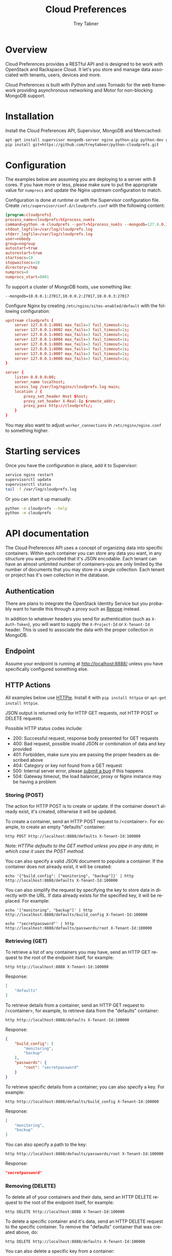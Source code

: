 #+TITLE: Cloud Preferences
#+AUTHOR: Trey Tabner
#+EMAIL: trey@tabner.com
#+OPTIONS: ':nil *:t -:t ::t <:t H:3 \n:nil ^:t arch:headline author:t c:nil
#+OPTIONS: creator:comment d:(not LOGBOOK) date:t e:t email:nil f:t inline:t
#+OPTIONS: num:t p:nil pri:nil stat:t tags:t tasks:t tex:t timestamp:t toc:t
#+OPTIONS: todo:t |:t
#+CREATOR: Emacs 24.3.1 (Org mode 8.2.1)
#+DESCRIPTION:
#+EXCLUDE_TAGS: noexport
#+KEYWORDS:
#+LANGUAGE: en
#+SELECT_TAGS: export

* Overview

Cloud Preferences provides a RESTful API and is designed to be work with OpenStack and Rackspace Cloud.  It let's you store and manage data associated with tenants, users, devices and more.

Cloud Preferences is built with Python and uses Tornado for the web framework providing asynchronous networking and Motor for non-blocking MongoDB support.

* Installation

Install the Cloud Preferences API, Supervisor, MongoDB and Memcached:

#+BEGIN_SRC sh
apt-get install supervisor mongodb-server nginx python-pip python-dev git htop dstat
pip install git+https://github.com/treytabner/python-cloudprefs.git
#+END_SRC

* Configuration

The examples below are assuming you are deploying to a server with 8 cores.  If you have more or less, please make sure to put the appropriate value for =numprocs= and update the Nginx upstream configuration to match.

Configuration is done at runtime or with the Supervisor configuration file.  Create =/etc/supervisor/conf.d/cloudprefs.conf= with the following content:

#+BEGIN_SRC conf
[program:cloudprefs]
process_name=cloudprefs:%(process_num)s
command=python -m cloudprefs --port=%(process_num)s --mongodb=127.0.0.1:27017
stdout_logfile=/var/log/cloudprefs.log
stderr_logfile=/var/log/cloudprefs.log
user=nobody
group=nogroup
autostart=true
autorestart=true
startsecs=10
stopwaitsecs=10
directory=/tmp
numprocs=8
numprocs_start=8001
#+END_SRC

To support a cluster of MongoDB hosts, use something like:

#+BEGIN_SRC
--mongodb=10.0.0.1:27017,10.0.0.2:27017,10.0.0.3:27017
#+END_SRC

Configure Nginx by creating =/etc/nginx/sites-enabled/default= with the following configuration:

#+BEGIN_SRC conf
upstream cloudprefs {
    server 127.0.0.1:8001 max_fails=3 fail_timeout=1s;
    server 127.0.0.1:8002 max_fails=3 fail_timeout=1s;
    server 127.0.0.1:8003 max_fails=3 fail_timeout=1s;
    server 127.0.0.1:8004 max_fails=3 fail_timeout=1s;
    server 127.0.0.1:8005 max_fails=3 fail_timeout=1s;
    server 127.0.0.1:8006 max_fails=3 fail_timeout=1s;
    server 127.0.0.1:8007 max_fails=3 fail_timeout=1s;
    server 127.0.0.1:8008 max_fails=3 fail_timeout=1s;
}

server {
    listen 0.0.0.0:80;
    server_name localhost;
    access_log /var/log/nginx/cloudprefs.log main;
    location / {
        proxy_set_header Host $host;
        proxy_set_header X-Real-Ip $remote_addr;
        proxy_pass http://cloudprefs/;
    }
}
#+END_SRC

You may also want to adjust =worker_connections= in =/etc/nginx/nginx.conf= to something higher.

* Starting services

Once you have the configuration in place, add it to Supervisor:

#+BEGIN_SRC sh
service nginx restart
supervisorctl update
supervisorctl status
tail -f /var/log/cloudprefs.log
#+END_SRC

Or you can start it up manually:

#+BEGIN_SRC sh
python -m cloudprefs --help
python -m cloudprefs
#+END_SRC

* API documentation

The Cloud Preferences API uses a concept of organizing data into specific containers.  Within each container you can store any data you want, in any structure you want, provided that it's JSON encodable.  Each tenant can have an almost unlimited number of containers--you are only limited by the number of documents that you may store in a single collection.  Each tenant or project has it's own collection in the database.

** Authentication

There are plans to integrate the OpenStack Identity Service but you probably want to handle this through a proxy such as [[http://www.openrepose.org/][Repose]] instead.

In addition to whatever headers you send for authentication (such as =X-Auth-Token=), you will want to supply the =X-Project-Id= or =X-Tenant-Id= header.  This is used to associate the data with the proper collection in MongoDB.

** Endpoint

Assume your endpoint is running at http://localhost:8888/ unless you have specifically configured something else.

** HTTP Actions

All examples below use [[https://github.com/jkbr/httpie][HTTPie]].  Install it with =pip install httpie= or =apt-get install httpie=.

JSON output is returned only for HTTP GET requests, not HTTP POST or DELETE requests.

Possible HTTP status codes include:

- 200: Successful request, response body presented for GET requests
- 400: Bad request, possible invalid JSON or combination of data and key provided
- 401: Forbidden, make sure you are passing the proper headers as described above
- 404: Category or key not found from a GET request
- 500: Internal server error, please [[https://github.com/treytabner/python-cloudprefs/issues/new][submit a bug]] if this happens
- 504: Gateway timeout, the load balancer, proxy or Nginx instance may be having a problem

*** Storing (POST)

The action for HTTP POST is to create or update.  If the container doesn't already exist, it's created, otherwise it will be updated.

To create a container, send an HTTP POST request to /<container>.  For example, to create an empty "defaults" container:

#+BEGIN_SRC
http POST http://localhost:8888/defaults X-Tenant-Id:100000
#+END_SRC

Note: /HTTPie defaults to the GET method unless you pipe in any data, in which case it uses the POST method./

You can also specify a valid JSON document to populate a container.  If the container does not already exist, it will be created:

#+BEGIN_SRC
echo '{"build_config": ["monitoring", "backup"]}' | http http://localhost:8888/defaults X-Tenant-Id:100000
#+END_SRC

You can also simplify the request by specifying the key to store data in directly with the URL.  If data already exists for the specified key, it will be replaced.  For example:

#+BEGIN_SRC
echo '["monitoring", "backup"]' | http http://localhost:8888/defaults/build_config X-Tenant-Id:100000
#+END_SRC

#+BEGIN_SRC
echo '"secretpassword"' | http http://localhost:8888/defaults/passwords/root X-Tenant-Id:100000
#+END_SRC

*** Retrieving (GET)

To retrieve a list of any containers you may have, send an HTTP GET request to the root of the endpoint itself, for example:

#+BEGIN_SRC
http http://localhost:8888 X-Tenant-Id:100000
#+END_SRC

Response:

#+BEGIN_SRC json
[
    "defaults"
]
#+END_SRC

To retrieve details from a container, send an HTTP GET request to /<container>, for example, to retrieve data from the "defaults" container:

#+BEGIN_SRC
http http://localhost:8888/defaults X-Tenant-Id:100000
#+END_SRC

Response:

#+BEGIN_SRC json
{
    "build_config": [
        "monitoring",
        "backup"
    ],
    "passwords": {
        "root": "secretpassword"
    }
}
#+END_SRC

To retrieve specific details from a container, you can also specify a key.  For example:

#+BEGIN_SRC
http http://localhost:8888/defaults/build_config X-Tenant-Id:100000
#+END_SRC

Response:

#+BEGIN_SRC json
[
    "monitoring",
    "backup"
]
#+END_SRC

You can also specify a path to the key:

#+BEGIN_SRC
http http://localhost:8888/defaults/passwords/root X-Tenant-Id:100000
#+END_SRC

Response:

#+BEGIN_SRC json
"secretpassword"
#+END_SRC

*** Removing (DELETE)

To delete all of your containers and their data, send an HTTP DELETE request to the root of the endpoint itself, for example:

#+BEGIN_SRC
http DELETE http://localhost:8888 X-Tenant-Id:100000
#+END_SRC

To delete a specific container and it's data, send an HTTP DELETE request to the specific container.  To remove the "defaults" container that was created above, do:

#+BEGIN_SRC
http DELETE http://localhost:8888/defaults X-Tenant-Id:100000
#+END_SRC

You can also delete a specific key from a container:

#+BEGIN_SRC
http DELETE http://localhost:8888/defaults/build_options X-Tenant-Id:100000
#+END_SRC

#+BEGIN_SRC
http DELETE http://localhost:8888/defaults/ssh_keys/root X-Tenant-Id:100000
#+END_SRC
